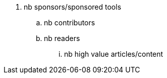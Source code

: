 
. nb sponsors/sponsored tools
.. nb contributors
.. nb readers 
... nb high value articles/content


